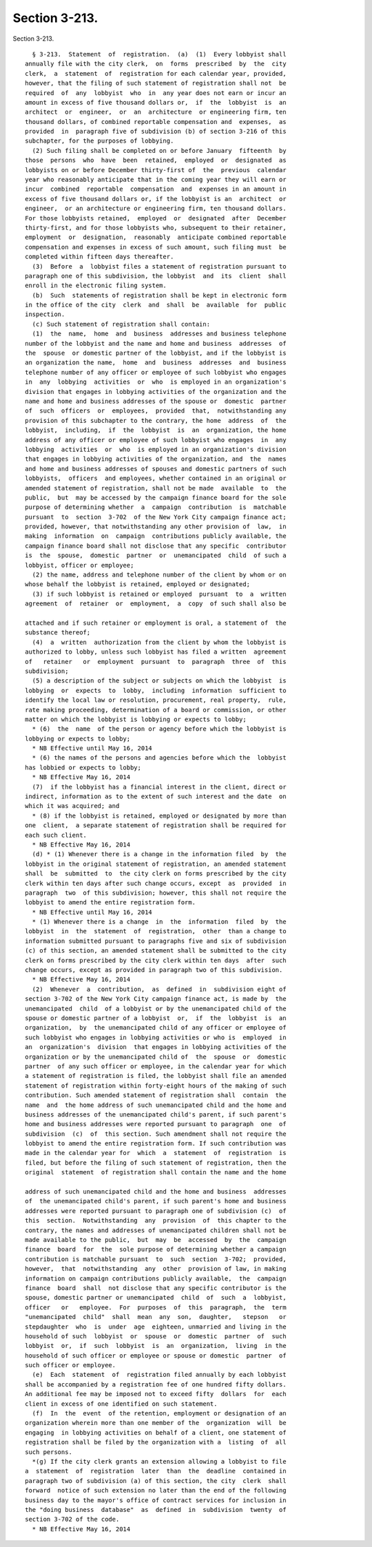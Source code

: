 Section 3-213.
==============

Section 3-213. ::    
        
     
        § 3-213.  Statement  of  registration.  (a)  (1)  Every lobbyist shall
      annually file with the city clerk,  on  forms  prescribed  by  the  city
      clerk,  a  statement  of  registration for each calendar year, provided,
      however, that the filing of such statement of registration shall not  be
      required  of  any  lobbyist  who  in  any year does not earn or incur an
      amount in excess of five thousand dollars or,  if  the  lobbyist  is  an
      architect  or  engineer,  or  an  architecture  or engineering firm, ten
      thousand dollars, of combined reportable compensation and  expenses,  as
      provided  in  paragraph five of subdivision (b) of section 3-216 of this
      subchapter, for the purposes of lobbying.
        (2) Such filing shall be completed on or before January  fifteenth  by
      those  persons  who  have  been  retained,  employed  or  designated  as
      lobbyists on or before December thirty-first of  the  previous  calendar
      year who reasonably anticipate that in the coming year they will earn or
      incur  combined  reportable  compensation  and  expenses in an amount in
      excess of five thousand dollars or, if the lobbyist is an  architect  or
      engineer,  or an architecture or engineering firm, ten thousand dollars.
      For those lobbyists retained,  employed  or  designated  after  December
      thirty-first, and for those lobbyists who, subsequent to their retainer,
      employment  or  designation,  reasonably  anticipate combined reportable
      compensation and expenses in excess of such amount, such filing must  be
      completed within fifteen days thereafter.
        (3)  Before  a  lobbyist files a statement of registration pursuant to
      paragraph one of this subdivision, the lobbyist  and  its  client  shall
      enroll in the electronic filing system.
        (b)  Such  statements of registration shall be kept in electronic form
      in the office of the city  clerk  and  shall  be  available  for  public
      inspection.
        (c) Such statement of registration shall contain:
        (1)  the  name,  home  and  business  addresses and business telephone
      number of the lobbyist and the name and home and business  addresses  of
      the  spouse  or domestic partner of the lobbyist, and if the lobbyist is
      an organization the name,  home  and  business  addresses  and  business
      telephone number of any officer or employee of such lobbyist who engages
      in  any  lobbying  activities  or  who  is employed in an organization's
      division that engages in lobbying activities of the organization and the
      name and home and business addresses of the spouse or  domestic  partner
      of  such  officers  or  employees,  provided  that,  notwithstanding any
      provision of this subchapter to the contrary, the home  address  of  the
      lobbyist,  including,  if  the  lobbyist  is  an  organization, the home
      address of any officer or employee of such lobbyist who engages  in  any
      lobbying  activities  or  who  is employed in an organization's division
      that engages in lobbying activities of the organization, and  the  names
      and home and business addresses of spouses and domestic partners of such
      lobbyists,  officers  and employees, whether contained in an original or
      amended statement of registration, shall not be made  available  to  the
      public,  but  may be accessed by the campaign finance board for the sole
      purpose of determining whether  a  campaign  contribution  is  matchable
      pursuant  to  section  3-702  of the New York City campaign finance act;
      provided, however, that notwithstanding any other provision of  law,  in
      making  information  on  campaign  contributions publicly available, the
      campaign finance board shall not disclose that any specific  contributor
      is  the  spouse,  domestic  partner  or  unemancipated  child  of such a
      lobbyist, officer or employee;
        (2) the name, address and telephone number of the client by whom or on
      whose behalf the lobbyist is retained, employed or designated;
        (3) if such lobbyist is retained or employed  pursuant  to  a  written
      agreement  of  retainer  or  employment,  a  copy  of such shall also be
    
      attached and if such retainer or employment is oral, a statement of  the
      substance thereof;
        (4)  a  written  authorization from the client by whom the lobbyist is
      authorized to lobby, unless such lobbyist has filed a written  agreement
      of   retainer   or  employment  pursuant  to  paragraph  three  of  this
      subdivision;
        (5) a description of the subject or subjects on which the lobbyist  is
      lobbying  or  expects  to  lobby,  including  information  sufficient to
      identify the local law or resolution, procurement, real property,  rule,
      rate making proceeding, determination of a board or commission, or other
      matter on which the lobbyist is lobbying or expects to lobby;
        * (6)  the  name  of the person or agency before which the lobbyist is
      lobbying or expects to lobby;
        * NB Effective until May 16, 2014
        * (6) the names of the persons and agencies before which the  lobbyist
      has lobbied or expects to lobby;
        * NB Effective May 16, 2014
        (7)  if the lobbyist has a financial interest in the client, direct or
      indirect, information as to the extent of such interest and the date  on
      which it was acquired; and
        * (8) if the lobbyist is retained, employed or designated by more than
      one  client,  a separate statement of registration shall be required for
      each such client.
        * NB Effective May 16, 2014
        (d) * (1) Whenever there is a change in the information filed  by  the
      lobbyist in the original statement of registration, an amended statement
      shall  be  submitted  to  the city clerk on forms prescribed by the city
      clerk within ten days after such change occurs, except  as  provided  in
      paragraph  two  of this subdivision; however, this shall not require the
      lobbyist to amend the entire registration form.
        * NB Effective until May 16, 2014
        * (1) Whenever there is a change  in  the  information  filed  by  the
      lobbyist  in  the  statement  of  registration,  other  than a change to
      information submitted pursuant to paragraphs five and six of subdivision
      (c) of this section, an amended statement shall be submitted to the city
      clerk on forms prescribed by the city clerk within ten days  after  such
      change occurs, except as provided in paragraph two of this subdivision.
        * NB Effective May 16, 2014
        (2)  Whenever  a  contribution,  as  defined  in  subdivision eight of
      section 3-702 of the New York City campaign finance act, is made by  the
      unemancipated  child  of a lobbyist or by the unemancipated child of the
      spouse or domestic partner of a lobbyist  or,  if  the  lobbyist  is  an
      organization,  by  the unemancipated child of any officer or employee of
      such lobbyist who engages in lobbying activities or who is  employed  in
      an  organization's  division  that engages in lobbying activities of the
      organization or by the unemancipated child of  the  spouse  or  domestic
      partner  of any such officer or employee, in the calendar year for which
      a statement of registration is filed, the lobbyist shall file an amended
      statement of registration within forty-eight hours of the making of such
      contribution. Such amended statement of registration shall  contain  the
      name  and  the home address of such unemancipated child and the home and
      business addresses of the unemancipated child's parent, if such parent's
      home and business addresses were reported pursuant to paragraph  one  of
      subdivision  (c)  of  this section. Such amendment shall not require the
      lobbyist to amend the entire registration form. If such contribution was
      made in the calendar year for  which  a  statement  of  registration  is
      filed, but before the filing of such statement of registration, then the
      original  statement  of registration shall contain the name and the home
    
      address of such unemancipated child and the home and business  addresses
      of  the unemancipated child's parent, if such parent's home and business
      addresses were reported pursuant to paragraph one of subdivision (c)  of
      this  section.  Notwithstanding  any  provision  of  this chapter to the
      contrary, the names and addresses of unemancipated children shall not be
      made available to the public,  but  may  be  accessed  by  the  campaign
      finance  board  for  the  sole purpose of determining whether a campaign
      contribution is matchable pursuant  to  such  section  3-702;  provided,
      however,  that  notwithstanding  any  other  provision of law, in making
      information on campaign contributions publicly available,  the  campaign
      finance  board  shall  not disclose that any specific contributor is the
      spouse, domestic partner or unemancipated  child  of  such  a  lobbyist,
      officer   or   employee.  For  purposes  of  this  paragraph,  the  term
      "unemancipated  child"  shall  mean  any  son,  daughter,   stepson   or
      stepdaughter  who  is  under  age  eighteen, unmarried and living in the
      household of such  lobbyist  or  spouse  or  domestic  partner  of  such
      lobbyist  or,  if  such  lobbyist  is  an  organization,  living  in the
      household of such officer or employee or spouse or domestic  partner  of
      such officer or employee.
        (e)  Each  statement  of  registration filed annually by each lobbyist
      shall be accompanied by a registration fee of one hundred fifty dollars.
      An additional fee may be imposed not to exceed fifty  dollars  for  each
      client in excess of one identified on such statement.
        (f)  In  the  event  of the retention, employment or designation of an
      organization wherein more than one member of the  organization  will  be
      engaging  in lobbying activities on behalf of a client, one statement of
      registration shall be filed by the organization with a  listing  of  all
      such persons.
        *(g) If the city clerk grants an extension allowing a lobbyist to file
      a  statement  of  registration  later  than  the  deadline  contained in
      paragraph two of subdivision (a) of this section, the city  clerk  shall
      forward  notice of such extension no later than the end of the following
      business day to the mayor's office of contract services for inclusion in
      the "doing business  database"  as  defined  in  subdivision  twenty  of
      section 3-702 of the code.
        * NB Effective May 16, 2014
    
    
    
    
    
    
    